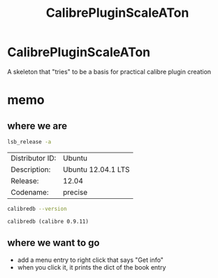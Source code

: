 #+TITLE: CalibrePluginScaleATon

* CalibrePluginScaleATon

A skeleton that "tries" to be a basis for practical calibre plugin creation

* memo

** where we are

   #+begin_src sh :eval never
   lsb_release -a
   #+end_src

   #+RESULTS:
   | Distributor ID: | Ubuntu             |
   | Description:    | Ubuntu 12.04.1 LTS |
   | Release:        | 12.04              |
   | Codename:       | precise            |


   #+begin_src sh :results output :eval never
   calibredb --version
   #+end_src

   #+RESULTS:
   : calibredb (calibre 0.9.11)

** where we want to go

   - add a menu entry to right click that says "Get info"
   - when you click it, it prints the dict of the book entry
     
** 
